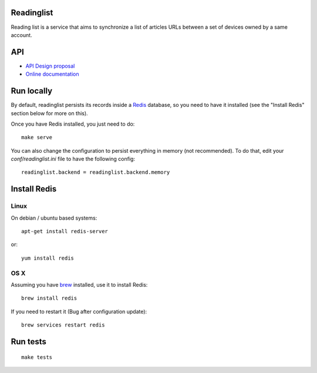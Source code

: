 Readinglist
===========

Reading list is a service that aims to synchronize a list of articles URLs
between a set of devices owned by a same account.

|travis| |readthedocs|

.. |travis| image:: https://travis-ci.org/mozilla-services/readinglist.svg?branch=master
    :target: https://travis-ci.org/mozilla-services/readinglist

.. |readthedocs| image:: https://readthedocs.org/projects/readinglist/badge/?version=latest
    :target: http://readinglist.readthedocs.org/en/latest/
    :alt: Documentation Status
    
API
===

* `API Design proposal
  <https://github.com/mozilla-services/readinglist/wiki/API-Design-proposal>`_
* `Online documentation <http://readinglist.readthedocs.org/en/latest/>`_


Run locally
===========

By default, readinglist persists its records inside a `Redis
<http://redis.io/>`_  database, so you need to have it installed (see the
"Install Redis" section below for more on this).

Once you have Redis installed, you just need to do:

::

    make serve


You can also change the configuration to persist everything in memory (not
recommended). To do that, edit your `conf/readinglist.ini` file to have the
following config::

    readinglist.backend = readinglist.backend.memory



Install Redis
=============

Linux
-----

On debian / ubuntu based systems::

    apt-get install redis-server


or::

    yum install redis

OS X
----

Assuming you have `brew <http://brew.sh/>`_ installed, use it to install Redis:

::

    brew install redis

If you need to restart it (Bug after configuration update)::

    brew services restart redis




Run tests
=========

::

    make tests
